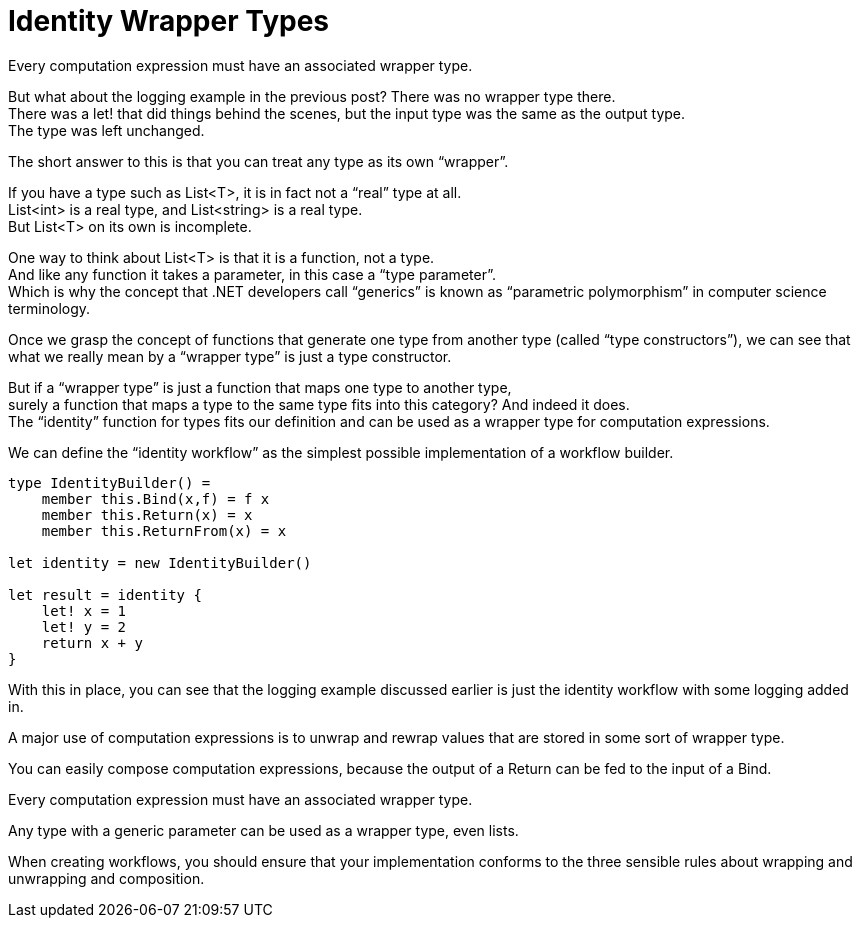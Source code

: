 = Identity Wrapper Types 
:title: Identity Wrapper Types 
:navtitle: Identity Wrapper Types 
:source-highlighter: highlight.js
:highlightjs-languages: fsharp

Every computation expression must have an associated wrapper type.

But what about the logging example in the previous post? There was no wrapper type there. +
There was a let! that did things behind the scenes, but the input type was the same as the output type. +
The type was left unchanged.

The short answer to this is that you can treat any type as its own “wrapper”.

If you have a type such as List<T>, it is in fact not a “real” type at all. +
List<int> is a real type, and List<string> is a real type. +
But List<T> on its own is incomplete.

One way to think about List<T> is that it is a function, not a type. +
And like any function it takes a parameter, in this case a “type parameter”. +
Which is why the concept that .NET developers call “generics” is known as “parametric polymorphism” in computer science terminology.

Once we grasp the concept of functions that generate one type from another type (called “type constructors”), we can see that what we really mean by a “wrapper type” is just a type constructor.

But if a “wrapper type” is just a function that maps one type to another type, +
surely a function that maps a type to the same type fits into this category? And indeed it does. +
The “identity” function for types fits our definition and can be used as a wrapper type for computation expressions.

We can define the “identity workflow” as the simplest possible implementation of a workflow builder.

[source,fsharp]
----
type IdentityBuilder() =
    member this.Bind(x,f) = f x
    member this.Return(x) = x
    member this.ReturnFrom(x) = x

let identity = new IdentityBuilder()

let result = identity {
    let! x = 1
    let! y = 2
    return x + y
}
----

With this in place, you can see that the logging example discussed earlier is just the identity workflow with some logging added in.

A major use of computation expressions is to unwrap and rewrap values that are stored in some sort of wrapper type.

You can easily compose computation expressions, because the output of a Return can be fed to the input of a Bind.

Every computation expression must have an associated wrapper type.

Any type with a generic parameter can be used as a wrapper type, even lists.

When creating workflows, you should ensure that your implementation conforms to the three sensible rules about wrapping and 
unwrapping and composition.

